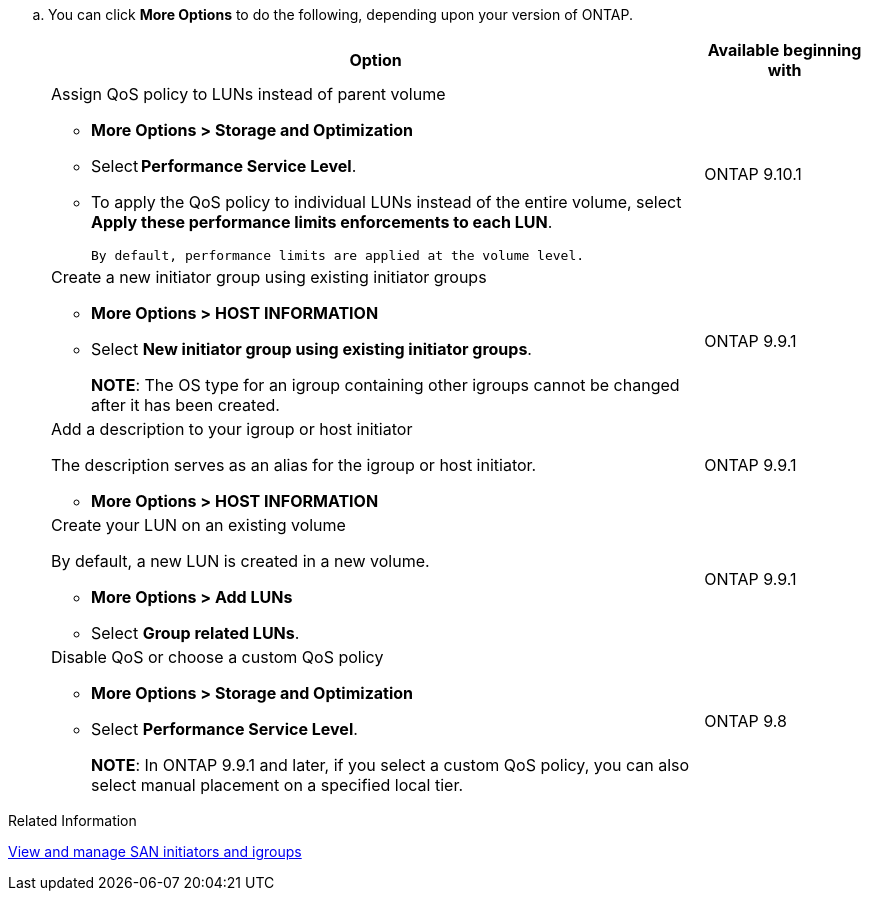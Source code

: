 
.. You can click *More Options* to do the following, depending upon your version of ONTAP.
+

[cols="80,20"]
|===

h| Option h| Available beginning with

a| Assign QoS policy to LUNs instead of parent volume

* *More Options > Storage and Optimization*
* Select *Performance Service Level*.
* To apply the QoS policy to individual LUNs instead of the entire volume, select *Apply these performance limits enforcements to each LUN*.
+
 By default, performance limits are applied at the volume level.

| ONTAP 9.10.1

a| Create a new initiator group using existing initiator groups

* *More Options > HOST INFORMATION*
* Select *New initiator group using existing initiator groups*.
+
*NOTE*: The OS type for an igroup containing other igroups cannot be changed after it has been created.
| ONTAP 9.9.1

a| Add a description to your igroup or host initiator

The description serves as an alias for the igroup or host initiator.

* *More Options > HOST INFORMATION*
| ONTAP 9.9.1

a| Create your LUN on an existing volume

By default, a new LUN is created in a new volume.

* *More Options > Add LUNs*
* Select *Group related LUNs*.
| ONTAP 9.9.1

a| Disable QoS or choose a custom QoS policy

* *More Options > Storage and Optimization*
* Select *Performance Service Level*.
+
*NOTE*: In ONTAP 9.9.1 and later, if you select a custom QoS policy, you can also select manual placement on a specified local tier.
| ONTAP 9.8
|===

.Related Information

link:san-admin/manage-san-initiators-task.html[View and manage SAN initiators and igroups]

// 16 JUN 2021
// included in the following files
// task_san_provision_vmware.adoc
// task_san_provision_linux.adoc
// task_san_provision_windows.adoc
// 06 APR 2022, IE-529
